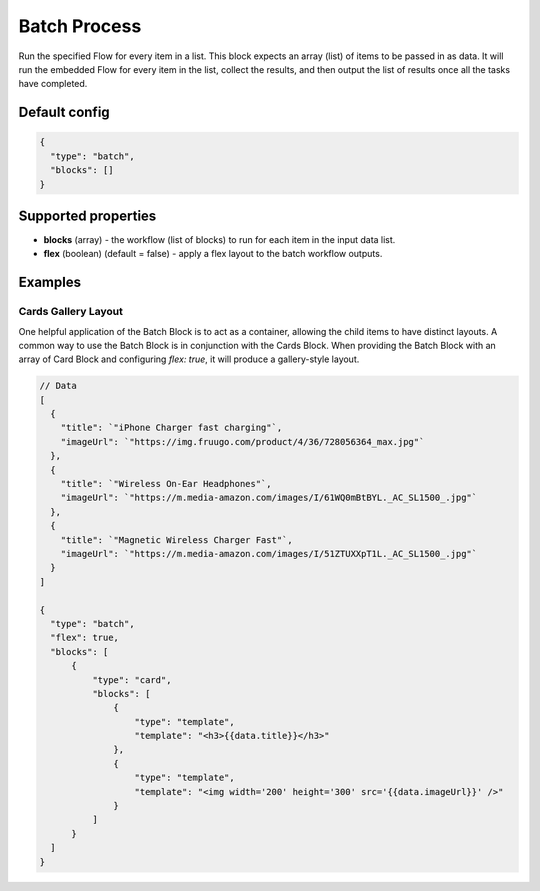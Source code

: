 Batch Process
=============

Run the specified Flow for every item in a list. This block expects an array (list) of items to be passed in as data.
It will run the embedded Flow for every item in the list, collect the results, and then output the list of results once all the tasks have completed.

Default config
--------------

.. code-block:: json

    {
      "type": "batch",
      "blocks": []
    }

Supported properties
--------------------

- **blocks** (array) - the workflow (list of blocks) to run for each item in the input data list.
- **flex** (boolean) (default = false) - apply a flex layout to the batch workflow outputs.


Examples
---------

Cards Gallery Layout
^^^^^^^^^^^^^^^^^^^^
One helpful application of the Batch Block is to act as a container, allowing the child items to have distinct layouts.
A common way to use the Batch Block is in conjunction with the Cards Block. When providing the Batch Block with an array of Card Block and configuring `flex: true`, it will produce a gallery-style layout.

.. code-block:: json
  
  // Data
  [
    {
      "title": `"iPhone Charger fast charging"`,
      "imageUrl": `"https://img.fruugo.com/product/4/36/728056364_max.jpg"`
    },
    {
      "title": `"Wireless On-Ear Headphones"`,
      "imageUrl": `"https://m.media-amazon.com/images/I/61WQ0mBtBYL._AC_SL1500_.jpg"`
    },
    {
      "title": `"Magnetic Wireless Charger Fast"`,
      "imageUrl": `"https://m.media-amazon.com/images/I/51ZTUXXpT1L._AC_SL1500_.jpg"`
    }
  ]

  {
    "type": "batch",
    "flex": true,
    "blocks": [
        {
            "type": "card",
            "blocks": [
                {
                    "type": "template",
                    "template": "<h3>{{data.title}}</h3>"
                },
                {
                    "type": "template",
                    "template": "<img width='200' height='300' src='{{data.imageUrl}}' />"
                }
            ]
        }
    ]
  }